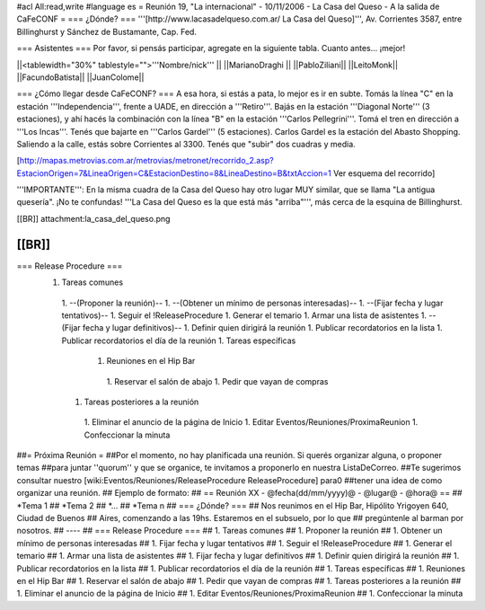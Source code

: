 #acl All:read,write
#language es
= Reunión 19, "La internacional" - 10/11/2006 - La Casa del Queso - A la salida de CaFeCONF =
=== ¿Dónde? ===
'''[http://www.lacasadelqueso.com.ar/ La Casa del Queso]''', Av. Corrientes 3587, entre Billinghurst y Sánchez de Bustamante, Cap. Fed.

=== Asistentes ===
Por favor, si pensás participar, agregate en la siguiente tabla. Cuanto antes... ¡mejor!

||<tablewidth="30%" tablestyle="">'''Nombre/nick''' ||
||MarianoDraghi ||
||PabloZiliani||
||LeitoMonk||
||FacundoBatista||
||JuanColome||

=== ¿Cómo llegar desde CaFeCONF? ===
A esa hora, si estás a pata, lo mejor es ir en subte. Tomás la línea "C" en la estación '''Independencia''', frente a UADE, en dirección a '''Retiro'''. Bajás en la estación '''Diagonal Norte''' (3 estaciones), y ahí hacés la combinación con la línea "B" en la estación '''Carlos Pellegrini'''. Tomá el tren en dirección a '''Los Incas'''. Tenés que bajarte en '''Carlos Gardel''' (5 estaciones). Carlos Gardel es la estación del Abasto Shopping. Saliendo a la calle, estás sobre Corrientes al 3300. Tenés que "subir" dos cuadras y media.

[http://mapas.metrovias.com.ar/metrovias/metronet/recorrido_2.asp?EstacionOrigen=7&LineaOrigen=C&EstacionDestino=8&LineaDestino=B&txtAccion=1 Ver esquema del recorrido]

'''IMPORTANTE''': En la misma cuadra de la Casa del Queso hay otro lugar MUY similar, que se llama  "La antigua quesería". ¡No te confundas! '''La Casa del Queso es la que está más "arriba"''', más cerca de la esquina de Billinghurst.

[[BR]] attachment:la_casa_del_queso.png

[[BR]]
----
=== Release Procedure ===
 1. Tareas comunes
  1. --(Proponer la reunión)--
  1. --(Obtener un mínimo de personas interesadas)--
  1. --(Fijar fecha y lugar tentativos)--
  1. Seguir el !ReleaseProcedure
  1. Generar el temario
  1. Armar una lista de asistentes
  1. --(Fijar fecha y lugar definitivos)--
  1. Definir quien dirigirá la reunión
  1. Publicar recordatorios en la lista
  1. Publicar recordatorios el día de la reunión
  1. Tareas específicas
   1. Reuniones en el Hip Bar
    1. Reservar el salón de abajo
    1. Pedir que vayan de compras
  1. Tareas posteriores a la reunión
   1. Eliminar el anuncio de la página de Inicio
   1. Editar Eventos/Reuniones/ProximaReunion
   1. Confeccionar la minuta

##= Próxima Reunión =
##Por el momento, no hay planificada una reunión. Si querés organizar alguna, o proponer temas
##para juntar ''quorum'' y que se organice, te invitamos a proponerlo en nuestra ListaDeCorreo.
##Te sugerimos consultar nuestro [wiki:Eventos/Reuniones/ReleaseProcedure ReleaseProcedure] para0
##tener una idea de como organizar una reunión.
## Ejemplo de formato:
## == Reunión XX - @fecha(dd/mm/yyyy)@ - @lugar@ - @hora@ ==
## *Tema 1
## *Tema 2
## *...
## *Tema n
## === ¿Dónde? ===
## Nos reunimos en el Hip Bar, Hipólito Yrigoyen 640, Ciudad de Buenos
## Aires, comenzando a las 19hs. Estaremos en el subsuelo, por lo que
## pregúntenle al barman por nosotros.
## ----
## === Release Procedure ===
##  1. Tareas comunes
##   1. Proponer la reunión
##   1. Obtener un mínimo de personas interesadas
##   1. Fijar fecha y lugar tentativos
##   1. Seguir el !ReleaseProcedure
##   1. Generar el temario
##   1. Armar una lista de asistentes
##   1. Fijar fecha y lugar definitivos
##   1. Definir quien dirigirá la reunión
##   1. Publicar recordatorios en la lista
##   1. Publicar recordatorios el día de la reunión
##  1. Tareas específicas
##   1. Reuniones en el Hip Bar
##    1. Reservar el salón de abajo
##    1. Pedir que vayan de compras
##  1. Tareas posteriores a la reunión
##   1. Eliminar el anuncio de la página de Inicio
##   1. Editar Eventos/Reuniones/ProximaReunion
##   1. Confeccionar la minuta
